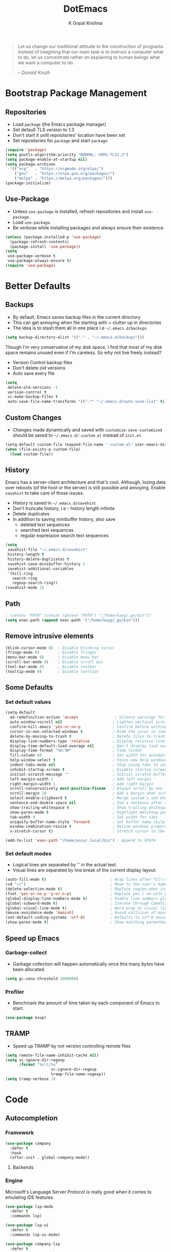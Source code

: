 #+TITLE: DotEmacs
#+AUTHOR: K Gopal Krishna

#+BEGIN_QUOTE
Let us change our traditional attitude to the construction
of programs. Instead of imagining that our main task is to
instruct a computer what to do, let us concentrate rather on
explaining to human beings what we want a computer to do.

-- /Donald Knuth/
#+END_QUOTE

* Bootstrap Package Management
:PROPERTIES:
:CUSTOM_ID: bootstrap
:END:
** Repositories
:PROPERTIES:
:CUSTOM_ID: repositories
:END:
- Load =package= (the Emacs package manager)
- Set default TLS version to 1.3
- Don't start it until repositories' location have been set
- Set repositories for =package= and start =package=
#+BEGIN_SRC emacs-lisp
  (require 'package)
  (setq gnutls-algorithm-priority "NORMAL:-VERS-TLS1.3")
  (setq package-enable-at-startup nil)
  (setq package-archives
    '(("org"   . "https://orgmode.org/elpa/")
      ("gnu"   . "https://elpa.gnu.org/packages/")
      ("melpa" . "https://melpa.org/packages/")))
  (package-initialize)
#+END_SRC
** Use-Package
:PROPERTIES:
:CUSTOM_ID: use-package
:END:
- Unless =use-package= is installed, refresh repositories
  and install =use-package=.
- Load =use-package=.
- Be verbose while installing packages and always ensure
  their existence.
#+BEGIN_SRC emacs-lisp
  (unless (package-installed-p 'use-package)
    (package-refresh-contents)
    (package-install 'use-package))
  (setq
   use-package-verbose t
   use-package-always-ensure t)
  (require 'use-package)
#+END_SRC
* Better Defaults
:PROPERTIES:
:CUSTOM_ID: better-defaults
:END:
** Backups
:PROPERTIES:
:CUSTOM_ID: backups
:END:
- By default, Emacs saves backup files in the current directory
- This can get annoying when file starting with *~* clutter up
  in directories
- The idea is to stash them all in one place
  i.e =~/.emacs.d/backups=
#+BEGIN_SRC emacs-lisp
  (setq backup-directory-alist '(("." . "~/.emacs.d/backups")))
#+END_SRC
Though I'm very conservative of my disk space, I find that
most of my disk space remains unused even if I'm careless.
So why not live freely instead?
- Version Control backup files
- Don't delete old versions
- Auto save every file
#+BEGIN_SRC emacs-lisp
  (setq
   delete-old-versions -1
   version-control t
   vc-make-backup-files t
   auto-save-file-name-transforms '((".*" "~/.emacs.d/auto-save-list" t)))
#+END_SRC
** Custom Changes
- Changes made dynamically and saved with
  =customize-save-customized= should be saved to
  =~/.emacs.d/.custom.el= instead of =init.el=.
#+BEGIN_SRC emacs-lisp
  (setq-default custom-file (expand-file-name ".custom.el" user-emacs-directory))
  (when (file-exists-p custom-file)
    (load custom-file))
#+END_SRC
** History
:PROPERTIES:
:CUSTOM_ID: history
:END:
Emacs has a server-client architecture and that's cool. Although,
losing data over reboots (of the host or the server) is still
possible and annoying. Enable =savehist= to take care of those
issues.
- History is saved in =~/.emacs.d/savehist=
- Don't truncate history, i.e - history length infinite
- Delete duplicates
- In addition to saving minibuffer history, also save
  - deleted text sequences
  - searched text sequences
  - regular expression search text sequences
#+BEGIN_SRC emacs-lisp
  (setq
   savehist-file "~/.emacs.d/savehist"
   history-length t
   history-delete-duplicates t
   savehist-save-minibuffer-history 1
   savehist-additional-variables
   '(kill-ring
     search-ring
     regexp-search-ring))
  (savehist-mode 1)
#+END_SRC
** Path
#+BEGIN_SRC emacs-lisp
  ; (setenv "PATH" (concat (getenv "PATH") ":/home/kayg/.go/bin"))
  (setq exec-path (append exec-path '("/home/kayg/.go/bin")))
#+END_SRC
** Remove intrusive elements
:PROPERTIES:
:CUSTOM_ID: remove-elements
:END:
#+BEGIN_SRC emacs-lisp
  (blink-cursor-mode 0)  ; Disable blinking cursor
  (fringe-mode 0)        ; Disable fringes
  (menu-bar-mode 0)      ; Disable menu bar
  (scroll-bar-mode 0)    ; Disable scroll bar
  (tool-bar-mode 0)      ; Disable toolbar
  (tooltip-mode 0)       ; Disable tooltips
#+END_SRC
** Some Defaults
*** Set default values
:PROPERTIES:
:CUSTOM_ID: default-values
:END:
#+BEGIN_SRC emacs-lisp
  (setq-default
    ad-redefinition-action 'accept                ; Silence warnings for redefinition
    auto-window-vscroll nil                      ; Lighten vertical scroll
    confirm-kill-emacs 'yes-or-no-p              ; Confirm before exiting Emacs
    cursor-in-non-selected-windows t             ; Hide the curor in inactive windows
    delete-by-moving-to-trash t                  ; Delete files to trash
    display-line-numbers-type 'relative          ; Display relative line numbers
    display-time-default-load-average nil        ; Don't display load average
    display-time-format "%H:%M"                  ; Time format
    fill-column 60                               ; Set width for automatic line breaks
    help-window-select t                         ; Focus new help windows when opened
    indent-tabs-mode nil                         ; Stop using tabs to indent
    inhibit-startup-screen t                     ; Disable startup screen
    initial-scratch-message ""                   ; Initial scratch buffer should be empty
    left-margin-width 1                          ; Add left margin
    right-margin-width 1                         ; Add right margin
    scroll-conservatively most-positive-fixnum   ; Always scroll by one line
    scroll-margin 10                             ; Add a margin when scrolling vertically
    select-enable-clipboard t                    ; Merge system's and Emacs' clipboard
    sentence-end-double-space nil                ; End a sentence after a dot and a space
    show-trailing-whitespace t                   ; Show trailing whitespace
    show-paren-mode t                            ; Highlight matching parentheses
    tab-width 4                                  ; Set width for tabs
    uniquify-buffer-name-style 'forward          ; Set buffer name style for files that have same base folder
    window-combination-resize t                  ; Resize windows proportionally
    x-stretch-cursor t)                          ; Stretch cursor to the glypth width

  (add-to-list 'exec-path "/home/yozu/.local/bin") ; Append to $PATH
#+END_SRC
*** Set default modes
:PROPERTIES:
:CUSTOM_ID: default-modes
:END:
- Logical lines are separated by '\n' in the actual text.
- Visual lines are separated by line break of the current
  display layout.
#+BEGIN_SRC emacs-lisp
  (auto-fill-mode t)                            ; Wrap lines after fill-column value
  (cd "~/")                                     ; Move to the user's home directory
  (delete-selection-mode t)                     ; Replace region when inserting text
  (fset 'yes-or-no-p 'y-or-n-p)                 ; Replace yes / no with y / n
  (global-display-line-numbers-mode t)          ; Enable line numbers globally
  (global-subword-mode t)                       ; Iterate through CamelCase ('GtkWindow', 'MyQueen', etc) words
  (global-visual-line-mode t)                   ; Word wrap at visual lines instead of logical lines
  (mouse-avoidance-mode 'banish)                ; Avoid collision of mouse with point
  (set-default-coding-systems 'utf-8)           ; Defaults to utf-8 encoding
  (show-paren-mode t)                           ; Show matching parentheses
#+END_SRC
** Speed up Emacs
*** Garbage-collect
- Garbage collection will happen automatically once this
  many /bytes/ have been allocated.
#+BEGIN_SRC emacs-lisp
  (setq gc-cons-threshold 2000000)
#+END_SRC
*** Profiler
:PROPERTIES:
:CUSTOM_ID: profiler
:END:
- Benchmark the amount of time taken by each component of
  Emacs to start.
#+BEGIN_SRC emacs-lisp
  (use-package esup)
#+END_SRC
** TRAMP
- Speed up TRAMP by not version controlling remote files
#+BEGIN_SRC emacs-lisp
  (setq remote-file-name-inhibit-cache nil)
  (setq vc-ignore-dir-regexp
        (format "%s\\|%s"
                      vc-ignore-dir-regexp
                      tramp-file-name-regexp))
  (setq tramp-verbose 1)
#+END_SRC
* Code
** Autocompletion
*** Framework
#+BEGIN_SRC emacs-lisp
  (use-package company
    :defer t
    :hook
    (after-init . global-company-mode))
#+END_SRC
**** Backends
*** Engine
Microsoft's Language Server Protocol is really good when it
comes to emulating IDE features.
#+BEGIN_SRC emacs-lisp
  (use-package lsp-mode
    :defer t
    :commands lsp)

  (use-package lsp-ui
    :defer t
    :commands lsp-ui-mode)

  (use-package company-lsp
    :defer t
    :after company-mode
    :commands company-lsp
    :init
    (setq-default company-lsp-cache-candidates 'auto)    ; Cache completions only if they are complete
    (setq-default company-lsp-async t)                   ; Fetch results asynchronously
    (setq-default company-lsp-enable-snippet t)          ; Expand snippet upon completion
    (setq-default company-lsp-enable-recompletion t))    ; Enable recompletion
#+END_SRC

** Indentation
- Show indentation lines
- Responsive indentation is set to /stack/ which means a set
  of three colours will be used to represent guides.
- /character/ method means that the first column of each
  level of indentation is drawn using a column of
  characters.
#+BEGIN_SRC emacs-lisp
  (use-package highlight-indent-guides
    :hook (prog-mode . highlight-indent-guides-mode)
    :config
    (setq highlight-indent-guides-method 'character)
    (setq highlight-indent-guides-responsive 'stack))
#+END_SRC
** Language Support
*** Caddy
#+BEGIN_SRC emacs-lisp
  (use-package caddyfile-mode)
#+END_SRC
*** Golang
**** Major Mode
#+BEGIN_SRC emacs-lisp
  (use-package go-mode)
#+END_SRC
**** Org Mode
#+BEGIN_SRC emacs-lisp
  (use-package ob-go)
#+END_SRC
*** INI
#+BEGIN_SRC emacs-lisp
  (use-package ini-mode)
#+END_SRC
*** Java
#+BEGIN_SRC emacs-lisp
  (use-package lsp-java)
#+END_SRC
*** JSON
#+BEGIN_SRC emacs-lisp
  (use-package json-mode)
#+END_SRC
*** Lua
#+BEGIN_SRC emacs-lisp
  (use-package lua-mode)
#+END_SRC
*** Nginx
#+BEGIN_SRC emacs-lisp
  (use-package nginx-mode)
  (use-package company-nginx)
#+END_SRC
*** Nix
**** Major Mode
#+BEGIN_SRC emacs-lisp
  (use-package nix-mode)
#+END_SRC
**** Essentials
#+BEGIN_SRC emacs-lisp
  (use-package nixos-options)
  (use-package helm-nixos-options)
  (use-package company-nixos-options
    :config
    (add-to-list 'company-backends 'company-nixos-options))
  (use-package nix-sandbox)
#+END_SRC
*** TOML
#+BEGIN_SRC emacs-lisp
  (use-package toml-mode)
#+END_SRC
*** YAML
#+BEGIN_SRC emacs-lisp
  (use-package yaml-mode)
#+END_SRC
** Linting and Checking
*FlyCheck* is the modern replacement as a syntax checker for Emacs.
By default, /FlyCheck/ checks a buffer whenever
- it is enabled
- the buffer is saved
- a new line is inserted
- a short time has passed since last change

By default, /FlyCheck/ will pop up errors just like any
other buffer. The following settings enforce rules on how to
display errors.
- Display buffer on the _bottom_
- Window height should be 25% of the total screen space
#+BEGIN_SRC emacs-lisp
  (use-package flycheck
    :defer t
    :hook (prog-mode . flycheck-mode)
    :config
    (add-to-list 'display-buffer-alist
               `(,(rx bos "*Flycheck errors*" eos)
                (display-buffer-reuse-window
                 display-buffer-in-side-window)
                (side            . bottom)
                (reusable-frames . visible)
                (window-height   . 0.25))))
#+END_SRC

** Parentheses
- Try to be smart about opening and closes blocks
#+BEGIN_SRC emacs-lisp
  (use-package smartparens
    :hook (prog-mode . smartparens-mode)
    :hook (prog-mode . electric-pair-mode)
    :config
    (require 'smartparens-config))
#+END_SRC
* Custom Keybindings
:PROPERTIES:
:CUSTOM_ID: keybindings
:END:
** Evil
- Use SPACE as the leader when not in insert mode.
- When in insert mode, use META + SPACE as the leader.
#+BEGIN_SRC emacs-lisp
  (use-package general
    :config (general-define-key
    :states '(normal visual insert emacs)
    :prefix "SPC"
    :non-normal-prefix "M-SPC"

    ;; LEADER + any of the following keys results in calling
    ;; the function specified. The general combination is
    ;; binding a mnemonic keyword, preserving vim's sane
    ;; choice of keybindings.

    ;; Buffers
    "TAB" '(switch-to-prev-buffer :which-key "previous buffer")
    "bl"  '(list-buffers :which-key "list buffers")
    "bq"  '(kill-buffer :which-key "kill buffer")
    "bw"  '(save-buffer :which-key "save buffer")
    "bs"  '(switch-to-buffer :which-key "switch buffer")

    ;; Evil Mode
    "ei"  '(evil-edit /home/yozu/Productivity/GitLab/nix-home/emacs/settings.org :which-key "edit emacs init")
    "ew"  '(evil-save :which-key "save current buffer")
    "eW"  '(evil-save-and-close :which-key "save current buffer and close window")
    "eq"  '(evil-quit :which-key "close current window")
    "eQ"  '(evil-save-and-quit :which-key "save all buffers and exit Emacs")

    ;; FlyCheck
    "fe"  '(flycheck-explain-error-at-point :which-key "explain error at point")
    "fl"  '(flycheck-list-errors :which-key "list all errors")
    "fn"  '(flycheck-next-error :which-key "show next error")
    "fp"  '(flycheck-previous-error :which-key "show previous error")

    ;; Helm-specific
    "SPC" '(helm-M-x :which-key "M-x")
    "hf"  '(helm-find-files :which-key "find files")
    "hb"  '(helm-buffers-list :which-key "buffers list")
    "ho"  '(helm-occur :which-key "occurences")
    "ha"  '(helm-apropos :which-key "info about everything")
    "ho"  '(helm-info-emacs :which-key "info about emacs")
    "hw"  '(helm-world-time :which-key "world time")
    "hn"  '(helm-nixos-options :which-key "display NixOS options")

    ;; Magit
    "ms"  '(magit-status :which-key "display git status")

    ;; Org
    "ow"  '(widen :which-key "expand focus to the whole buffer")
    "on"  '(org-narrow-to-subtree :which-key "narrow focus to current subtree")

    ;; Shells
    "st"  '(vterm :which-key "open vterm")
    "se"  '(eshell :which-key "open emacs shell")

    ;; Sudo
    "su"  '(sudo-edit :which-key "open file with sudo")

    ;; Native windows
    "wl"  '(windmove-right :which-key "move right")
    "wh"  '(windmove-left :which-key "move left")
    "wk"  '(windmove-up :which-key "move up")
    "wj"  '(windmove-down :which-key "move bottom")
    "w/"  '(split-window-right :which-key "split right")
    "w-"  '(split-window-below :which-key "split bottom")
    "wx"  '(delete-window :which-key "delete window")
    ;; Centaur Tabs
    "tn"  '(centaur-tabs-forward :which-key "open next tab")
    "tp"  '(centaur-tabs-backward :which-key "open previous tab")
    ;; Workspaces
    "wr"  '(eyebrowse-rename-window-config :which-key "rename workspace")
  ))
#+END_SRC
** Native
#+BEGIN_SRC emacs-lisp
  (global-set-key (kbd "M-r") 'eyebrowse-rename-window-config)
#+END_SRC
* Going Evil
:PROPERTIES:
:CUSTOM_ID: evil
:END:
** Essentials
*** The De/vi/l itself
- Emulate VIM behaviour inside Emacs
#+BEGIN_SRC emacs-lisp
  (use-package evil
    :init
    (setq evil-shift-width 4)    ; Number of columns to shift with > and <
    (setq evil-want-keybinding nil)
    :config
    (evil-mode t))
#+END_SRC

*** Escape
- Add an ESC key sequence that's in the home row
#+BEGIN_SRC emacs-lisp
  (use-package evil-escape
    :after evil
    :init
    (setq-default evil-escape-key-sequence "jk")          ; Enter Normal mode when jk is pressed
    (setq-default evil-escape-unordered-key-sequence t)   ; in any order
    :config
    (evil-escape-mode t))
#+END_SRC

*** Collection
- A collection of evil keybindings for many minor and major
  modes.
#+BEGIN_SRC emacs-lisp
  (use-package evil-collection
    :after evil
    :custom (evil-collection-setup-minibuffer t)
    :config
    (evil-collection-init))
#+END_SRC

** Extras
*** Org-Mode
- Evil keybindings for Org Mode
#+BEGIN_SRC emacs-lisp
  (use-package evil-org
    :ensure t
    :after org
    :config
    (add-hook 'org-mode-hook 'evil-org-mode)
    (add-hook 'evil-org-mode-hook
              (lambda ()
                (evil-org-set-key-theme)))
    (require 'evil-org-agenda)
    (evil-org-agenda-set-keys))
#+END_SRC
*** Magit
#+BEGIN_SRC emacs-lisp
  (use-package evil-magit
    :config
    (setq evil-magit-use-y-for-yank t)    ;; Disable visual mode in magit buffers
    (setq evil-magit-state 'normal))       ;; Start Magit buffers in this mode
#+END_SRC
* Org Universe
** Babel
- Load languages to be used in embedded source code blocks
#+BEGIN_SRC emacs-lisp
  (org-babel-do-load-languages 'org-babel-load-languages
                               '((emacs-lisp . t)
                                 (shell . t)
                                 (python . t)
                                 (go . t)))
#+END_SRC
** Hooks
- Automatically enable the following in programming modes:
  - Indentation
  - Flyspell
#+BEGIN_SRC emacs-lisp
  (add-hook 'org-mode-hook #'org-indent-mode)
  (add-hook 'org-mode-hook #'flyspell-mode)
#+END_SRC
* Snippets
** Engine
Load =yasnippet= and set directory where snippets are
stored.
#+BEGIN_SRC emacs-lisp
  (use-package yasnippet
    :config
    (setq yas-snippet-dirs
          '("~/.emacs.d/snippets"))                ;; personal snippets
    (push yasnippet-snippets-dir yas-snippet-dirs)
    (yas-global-mode))
#+END_SRC
** Snippet Source
*** Yasnippet
- Add a lot of snippets from GitHub
#+BEGIN_SRC emacs-lisp
  (use-package yasnippet-snippets)
#+END_SRC
*** Org Mode
It is tedious to type =:results output= everytime I want
python to show results of the print statements rather than
return statements.
#+BEGIN_SRC emacs-lisp :tangle ./snippets/org-mode/org-python-src-header
  # -*- mode: snippet -*-
  # name: org-python-src-header
  # key: <py
  # --
  ,#+BEGIN_SRC python :results output
    $0
  ,#+END_SRC
#+END_SRC
* User Interface
** Gutter
#+BEGIN_SRC emacs-lisp
  (use-package fringe-helper)
  (use-package git-gutter-fringe
      :config
      (global-git-gutter-mode)
      (set-face-foreground 'git-gutter-fr:modified "yellow")
      (set-face-foreground 'git-gutter-fr:added    "green")
      (set-face-foreground 'git-gutter-fr:deleted  "red")
      (setq-default left-fringe-width  10)
      (setq-default right-fringe-width 10)
      (setq git-gutter-fr:side 'left-fringe))
#+END_SRC
** Icons
#+BEGIN_SRC emacs-lisp
  (use-package all-the-icons
    :config
    (setq inhibit-compacting-font-caches t))
#+END_SRC
** Highlight
*** Delimiters
#+BEGIN_SRC emacs-lisp
  (use-package rainbow-delimiters
    :hook (prog-mode . rainbow-delimiters-mode))
#+END_SRC
** Modeline
- Use Doom Modeline for additional eye candy
#+BEGIN_SRC emacs-lisp
  (use-package doom-modeline
    :hook
      (after-init . doom-modeline-mode)
    :config
      ;; How tall the mode-line should be. It's only respected in GUI.
      ;; If the actual char height is larger, it respects the actual height.
      (setq doom-modeline-height 20)

      ;; How wide the mode-line bar should be. It's only respected in GUI.
      (setq doom-modeline-bar-width 3)

      ;; Determines the style used by `doom-modeline-buffer-file-name'.
      ;;
      ;; Given ~/Projects/FOSS/emacs/lisp/comint.el
      ;;   truncate-upto-project => ~/P/F/emacs/lisp/comint.el
      ;;   truncate-from-project => ~/Projects/FOSS/emacs/l/comint.el
      ;;   truncate-with-project => emacs/l/comint.el
      ;;   truncate-except-project => ~/P/F/emacs/l/comint.el
      ;;   truncate-upto-root => ~/P/F/e/lisp/comint.el
      ;;   truncate-all => ~/P/F/e/l/comint.el
      ;;   relative-from-project => emacs/lisp/comint.el
      ;;   relative-to-project => lisp/comint.el
      ;;   file-name => comint.el
      ;;   buffer-name => comint.el<2> (uniquify buffer name)
      ;;
      ;; If you are expereicing the laggy issue, especially while editing remote files
      ;; with tramp, please try `file-name' style.
      ;; Please refer to https://github.com/bbatsov/projectile/issues/657.
      (setq doom-modeline-buffer-file-name-style 'truncate-upto-project)

      ;; Whether display icons in mode-line or not.
      (setq doom-modeline-icon t)

      ;; Whether display the icon for major mode. It respects `doom-modeline-icon'.
      (setq doom-modeline-major-mode-icon t)

      ;; Whether display color icons for `major-mode'. It respects
      ;; `doom-modeline-icon' and `all-the-icons-color-icons'.
      (setq doom-modeline-major-mode-color-icon t)

      ;; Whether display icons for buffer states. It respects `doom-modeline-icon'.
      (setq doom-modeline-buffer-state-icon t)

      ;; Whether display buffer modification icon. It respects `doom-modeline-icon'
      ;; and `doom-modeline-buffer-state-icon'.
      (setq doom-modeline-buffer-modification-icon t)

      ;; Whether display minor modes in mode-line or not.
      (setq doom-modeline-minor-modes nil)

      ;; If non-nil, a word count will be added to the selection-info modeline segment.
      (setq doom-modeline-enable-word-count nil)

      ;; Whether display buffer encoding.
      (setq doom-modeline-buffer-encoding t)

      ;; Whether display indentation information.
      (setq doom-modeline-indent-info t)

      ;; If non-nil, only display one number for checker information if applicable.
      (setq doom-modeline-checker-simple-format t)

      ;; The maximum displayed length of the branch name of version control.
      (setq doom-modeline-vcs-max-length 12)

      ;; Whether display perspective name or not. Non-nil to display in mode-line.
      (setq doom-modeline-persp-name nil)

      ;; Whether display `lsp' state or not. Non-nil to display in mode-line.
      (setq doom-modeline-lsp t)

      ;; Whether display github notifications or not. Requires `ghub` package.
      (setq doom-modeline-github nil)

      ;; The interval of checking github.
      ;; (setq doom-modeline-github-interval (* 30 60))

      ;; Whether display environment version or not
      (setq doom-modeline-env-version t)
      ;; Or for individual languages
      (setq doom-modeline-env-enable-python t)
      (setq doom-modeline-env-enable-ruby nil)
      (setq doom-modeline-env-enable-perl nil)
      (setq doom-modeline-env-enable-go t)
      (setq doom-modeline-env-enable-elixir nil)
      (setq doom-modeline-env-enable-rust nil)

      ;; Change the executables to use for the language version string
      (setq doom-modeline-env-python-executable "python")
      (setq doom-modeline-env-ruby-executable "ruby")
      (setq doom-modeline-env-perl-executable "perl")
      (setq doom-modeline-env-go-executable "go")
      (setq doom-modeline-env-elixir-executable "iex")
      (setq doom-modeline-env-rust-executable "rustc")

      ;; Whether display mu4e notifications or not. Requires `mu4e-alert' package.
      (setq doom-modeline-mu4e nil)

      ;; Whether display irc notifications or not. Requires `circe' package.
      (setq doom-modeline-irc nil)

      ;; Function to stylize the irc buffer names.
      ;; (setq doom-modeline-irc-stylize 'identity)
      )
#+END_SRC
** Prettify
#+BEGIN_SRC emacs-lisp
  (add-hook 'org-mode-hook (lambda ()
     "Beautify Org Checkbox Symbol"
     (push '("[ ]" . "☐") prettify-symbols-alist)
     (push '("[X]" . "☑" ) prettify-symbols-alist)
     (push '("[-]" . "❍" ) prettify-symbols-alist)
     (prettify-symbols-mode)))
#+END_SRC
** Themes
*** Doom
#+BEGIN_SRC emacs-lisp
  (use-package doom-themes
    :config
      ;; Available themes: https://github.com/hlissner/emacs-doom-themes
      ;; Global settings (defaults)
      (setq doom-themes-enable-bold t)    ; if nil, bold is universally disabled
      (setq doom-themes-enable-italic t)   ; if nil, italics is universally disabled

      ;; Load the theme (doom-one, doom-molokai, etc); keep in mind that each theme
      ;; may have their own settings.
      ;; (load-theme 'doom-one t)

      ;; Enable flashing mode-line on errors
      (doom-themes-visual-bell-config)

      ;; Enable custom neotree theme (all-the-icons must be installed!)
      ;; (doom-themes-neotree-config)
      ;; or for treemacs users
      ;; (doom-themes-treemacs-config)

      ;; Corrects (and improves) org-mode's native fontification.
      (doom-themes-org-config))
#+END_SRC

- Set theme
#+BEGIN_SRC emacs-lisp
  (load-theme 'doom-dracula t)
#+END_SRC
*** Kaolin
#+BEGIN_SRC emacs-lisp
  (use-package kaolin-themes)
  ;;  :config
  ;;  (kaolin-treemacs-theme))
#+END_SRC
* Utility
** Anything.el
*** Core
#+BEGIN_SRC emacs-lisp
  (use-package helm
    :config
    (helm-mode t))
#+END_SRC
** Dashboard
- Display Dashboard on opening Emacs
#+BEGIN_SRC emacs-lisp
  (use-package dashboard
    :config
    (dashboard-setup-startup-hook)
    ;; Open Dashboard on `emacsclient -c`
    (setq initial-buffer-choice (lambda () (get-buffer "*dashboard*")))
    ;; Set the title
    (setq dashboard-banner-logo-title "Welcome to the Lisp Machine!")
    ;; Set the banner
    (setq dashboard-startup-banner 3)
    ;; Value can be
    ;; 'official which displays the official emacs logo
    ;; 'logo which displays an alternative emacs logo
    ;; 1, 2 or 3 which displays one of the text banners
    ;; "path/to/your/image.png" which displays whatever image you would prefer

    ;; Content is not centered by default. To center, set
    (setq dashboard-center-content t)

    ;; To disable shortcut "jump" indicators for each section, set
    (setq dashboard-show-shortcuts t))
#+END_SRC
** Eshell
*** Autosuggestions
- Fish like autocompletion for Eshell
#+BEGIN_SRC emacs-lisp
  (use-package esh-autosuggest
    :hook (eshell-mode . esh-autosuggest-mode))
    ;; If you have use-package-hook-name-suffix set to nil, uncomment and use the
    ;; line below instead:
    ; :hook (eshell-mode-hook . esh-autosuggest-mode)
#+END_SRC
** Git Porcelain
#+BEGIN_SRC emacs-lisp
  (use-package magit
    :defer t)
#+END_SRC
** Page line breaks
- Turn ugly form feeds into pretty horizontal lines
#+BEGIN_SRC emacs-lisp
  (use-package page-break-lines
    :config
    (global-page-break-lines-mode))
#+END_SRC
** Remember keybindings
- Show instructions in the bottom for keybindings
#+BEGIN_SRC emacs-lisp
  (use-package which-key
    :config
    (which-key-setup-side-window-bottom)
    (which-key-mode))
#+END_SRC
** Tabs
- Add tabs to Emacs
#+BEGIN_SRC emacs-lisp
  (use-package centaur-tabs
    :demand
    :config
    (centaur-tabs-mode t)
    (setq centaur-tabs-style "slant")
    (setq centaur-tabs-set-close-button nil)
    (setq centaur-tabs-set-icons t)
    (setq centaur-tabs-height 40))
#+END_SRC
** Terminal
Since I use zsh, both ansi-term and shell are a nightmare to
work with; causing all types of glitches. =vterm= works
right the way a terminal emulator should.
#+BEGIN_SRC emacs-lisp
  (use-package vterm)
#+END_SRC
** Workspaces
- Add workspaces to Emacs
- New workspace should be empty
- Setup alternative, more intuitive keys
#+BEGIN_SRC emacs-lisp
  (use-package eyebrowse
    :hook
    (after-init . eyebrowse-mode)
    :config
    (setq eyebrowse-new-workspace t)
    (eyebrowse-setup-opinionated-keys))
#+END_SRC

